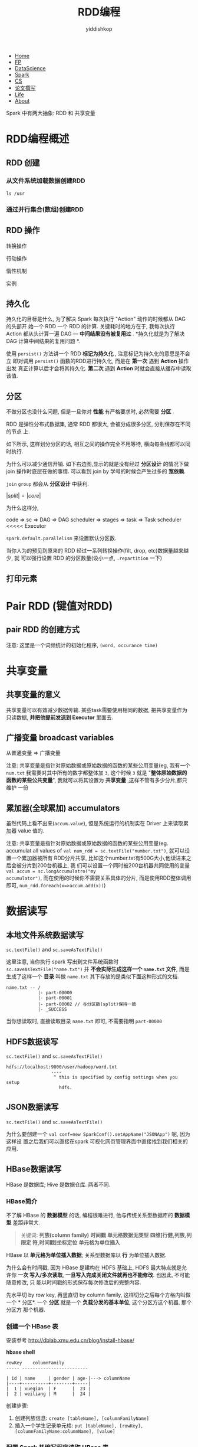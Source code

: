 # -*- org-export-babel-evaluate: nil -*-
#+PROPERTY: header-args :eval never-export
#+HTML_HEAD: <link rel="stylesheet" type="text/css" href="/home/yiddi/git_repos/YIDDI_org_export_theme/theme/org-nav-theme_cache.css" >
#+OPTIONS: html-link-use-abs-url:nil html-postamble:t html-preamble:t
#+OPTIONS: H:3 num:nil ^:nil _:nil tags:not-in-toc
#+TITLE: RDD编程
#+AUTHOR: yiddishkop
#+EMAIL: yiddishkop@163.com

#+BEGIN_EXPORT html
<nav id='navbar'>
<div class='container'>
<ul>
<li><a href='https://yiddishkop.github.io/'>Home</a></li>
<li><a href='#'>FP</a></li>
<li><a href='#'>DataScience</a></li>
<li><a href='#'>Spark</a></li>
<li><a href='#'>CS</a></li>
<li><a href='#'>论文撰写</a></li>
<li><a href='#'>Life</a></li>
<li><a href='https://yiddishkop.github.io/YIDDI_reme/resume_of_webpage_cn.html'>About</a></li>
</ul>
</div>
</nav>
#+END_EXPORT

Spark 中有两大抽象: RDD 和 共享变量

* RDD编程概述
** RDD 创建
*** 从文件系统加载数据创建RDD
#+DOWNLOADED: /tmp/screenshot.png @ 2018-08-14 22:49:06
[[file:RDD编程概述/screenshot_2018-08-14_22-49-06.png]]

#+DOWNLOADED: /tmp/screenshot.png @ 2018-08-14 22:49:55
[[file:RDD编程概述/screenshot_2018-08-14_22-49-55.png]]

#+DOWNLOADED: /tmp/screenshot.png @ 2018-08-14 22:49:17
[[file:RDD编程概述/screenshot_2018-08-14_22-49-17.png]]


#+DOWNLOADED: /tmp/screenshot.png @ 2018-08-14 22:51:43
[[file:RDD编程概述/screenshot_2018-08-14_22-51-43.png]]

#+BEGIN_SRC shell
  ls /usr
#+END_SRC

#+RESULTS:
| bin     |
| games   |
| include |
| lib     |
| local   |
| sbin    |
| share   |
| src     |

*** 通过并行集合(数组)创建RDD

#+DOWNLOADED: /tmp/screenshot.png @ 2018-08-14 22:55:03
[[file:RDD编程概述/screenshot_2018-08-14_22-55-03.png]]


#+DOWNLOADED: /tmp/screenshot.png @ 2018-08-14 22:56:57
[[file:RDD编程概述/screenshot_2018-08-14_22-56-57.png]]



** RDD 操作
转换操作


#+DOWNLOADED: /tmp/screenshot.png @ 2018-08-14 22:58:19
[[file:RDD编程概述/screenshot_2018-08-14_22-58-19.png]]


#+DOWNLOADED: /tmp/screenshot.png @ 2018-08-14 22:58:33
[[file:RDD编程概述/screenshot_2018-08-14_22-58-33.png]]


行动操作


#+DOWNLOADED: /tmp/screenshot.png @ 2018-08-14 23:03:02
[[file:RDD编程概述/screenshot_2018-08-14_23-03-02.png]]


惰性机制


#+DOWNLOADED: /tmp/screenshot.png @ 2018-08-14 23:04:40
[[file:RDD编程概述/screenshot_2018-08-14_23-04-40.png]]

实例


#+DOWNLOADED: /tmp/screenshot.png @ 2018-08-14 23:06:34
[[file:RDD编程概述/screenshot_2018-08-14_23-06-34.png]]


#+DOWNLOADED: /tmp/screenshot.png @ 2018-08-14 23:07:18
[[file:RDD编程概述/screenshot_2018-08-14_23-07-18.png]]


** 持久化
持久化的目标是什么, 为了解决 Spark 每次执行 "Action" 动作的时候都从 DAG 的头部开
始一个 RDD 一个 RDD 的计算. 关键耗时的地方在于, 我每次执行 Action 都从头计算一遍
DAG --- *中间结果没有被复用过* . *持久化就是为了解决 DAG 计算中间结果的复用问题
*.

#+DOWNLOADED: /tmp/screenshot.png @ 2018-08-14 23:08:19
[[file:RDD编程概述/screenshot_2018-08-14_23-08-19.png]]



#+DOWNLOADED: /tmp/screenshot.png @ 2018-08-14 23:10:58
[[file:RDD编程概述/screenshot_2018-08-14_23-10-58.png]]


使用 ~persist()~ 方法讲一个 RDD *标记为持久化* , 注意标记为持久化的意思是不会立
即对调用 ~persist()~ 函数的RDD进行持久化, 而是在 *第一次* 遇到 *Action* 操作出发
真正计算以后才会将其持久化. *第二次* 遇到 *Action* 时就会直接从缓存中读取该值.


[[file:RDD编程概述/screenshot_2018-08-14_23-12-32.png]]


#+DOWNLOADED: /tmp/screenshot.png @ 2018-08-14 23:13:44
[[file:RDD编程概述/screenshot_2018-08-14_23-13-44.png]]


#+DOWNLOADED: /tmp/screenshot.png @ 2018-08-14 23:14:20
[[file:RDD编程概述/screenshot_2018-08-14_23-14-20.png]]




** 分区
不做分区也没什么问题, 但是一旦你对 *性能* 有严格要求时, 必然需要 *分区* .

RDD 是弹性分布式数据集, 通常 RDD 都很大, 会被分成很多分区, 分别保存在不同的节点
上.

#+DOWNLOADED: /tmp/screenshot.png @ 2018-08-15 07:55:40
[[file:RDD编程概述/screenshot_2018-08-15_07-55-40.png]]


如下所示, 这样划分分区的话, 相互之间的操作完全不用等待, 横向每条线都可以同时执行.


[[file:RDD编程概述/screenshot_2018-08-15_07-57-06.png]]

为什么可以减少通信开销. 如下右边图,显示的就是没有经过 *分区设计* 的情况下做 join
操作时底层在做的事情. 可以看到 join by 学号的时候会产生过多的 *宽依赖*.

~join~ ~group~ 都会从 *分区设计* 中获利.

[[file:RDD编程概述/screenshot_2018-08-15_08-03-09.png]]


[[file:RDD编程概述/screenshot_2018-08-15_08-08-23.png]]

$|split| = |core|$

为什么这样分,

code => sc => DAG => DAG scheduler => stages => task => Task scheduler <<<<<  Executor


[[file:RDD编程概述/screenshot_2018-08-15_08-12-25.png]]


~spark.default.parallelism~ 来设置默认分区数.

[[file:RDD编程概述/screenshot_2018-08-15_08-14-07.png]]

当你人为的预见到原来的 RDD 经过一系列转换操作(filt, drop, etc)数据量越来越少, 就
可以强行设置 RDD 的分区数量(设小一点, ~.repartition~ 一下)


#+DOWNLOADED: /tmp/screenshot.png @ 2018-08-15 08:17:10
[[file:RDD编程概述/screenshot_2018-08-15_08-17-10.png]]


[[file:RDD编程概述/screenshot_2018-08-15_08-17-44.png]]


[[file:RDD编程概述/screenshot_2018-08-15_08-21-03.png]]


#+DOWNLOADED: /tmp/screenshot.png @ 2018-08-15 08:21:50
[[file:RDD编程概述/screenshot_2018-08-15_08-21-50.png]]




** 打印元素


#+DOWNLOADED: /tmp/screenshot.png @ 2018-08-15 08:29:52
[[file:RDD编程概述/screenshot_2018-08-15_08-29-52.png]]


* Pair RDD (键值对RDD)
** pair RDD 的创建方式
[[file:Pair RDD (键值对RDD)/screenshot_2018-08-15_08-31-53.png]]

注意: 这里是一个词频统计的初始化程序, ~(word, occurance time)~


#+DOWNLOADED: /tmp/screenshot.png @ 2018-08-15 08:36:40
[[file:Pair RDD (键值对RDD)/screenshot_2018-08-15_08-36-40.png]]

* 共享变量
** 共享变量的意义
[[file:共享变量/screenshot_2018-08-15_08-38-03.png]]

共享变量可以有效减少数据传输. 某些task需要使用相同的数据, 把共享变量作为只读数据,
*并把他提前发送到 Executor* 里面去.

** 广播变量 broadcast variables

[[file:共享变量/screenshot_2018-08-15_08-44-06.png]]


从普通变量 => 广播变量
[[file:共享变量/screenshot_2018-08-15_08-45-19.png]]


#+DOWNLOADED: /tmp/screenshot.png @ 2018-08-15 09:00:36
[[file:共享变量/screenshot_2018-08-15_09-00-36.png]]


注意: 共享变量是指针对原始数据或原始数据的函数的某些公用变量(eg, 我有一个
~num.txt~ 我需要对其中所有的数字都整体加 ~3~, 这个时候 ~3~ 就是 "*整体原始数据的
函数的某些公共变量*", 我就可以将其设置为 *共享变量* ,这样不管有多少分片,都只维护
一份




** 累加器(全球累加) accumulators

[[file:共享变量/screenshot_2018-08-15_09-03-07.png]]

虽然代码上看不出来(~accum.value~), 但是系统运行的机制实在 Driver 上来读取累加器
value 值的.


[[file:共享变量/screenshot_2018-08-15_09-04-11.png]]


注意: 共享变量是指针对原始数据或原始数据的函数的某些公用变量(eg. accumulat all
values of ~val num_rdd = sc.textFile("number.txt")~, 就可以设置一个累加器被所有
RDD分片共享, 比如这个number.txt有500G大小,他读进来之后会被分片到200台机器上, 我
们可以设置一个同时被200台机器共同使用的变量 ~val accum = sc.longAccumulatro("my
accumulator")~, 而在使用的时候你不需要关系具体的分片, 而是使用RDD整体调用即可,
~num_rdd.foreach(x=>accum.add(x))~)


* 数据读写

** 本地文件系统数据读写
~sc.textFile()~ and ~sc.saveAsTextFile()~

[[file:数据读写/screenshot_2018-08-15_09-39-09.png]]


#+DOWNLOADED: /tmp/screenshot.png @ 2018-08-15 09:41:26
[[file:数据读写/screenshot_2018-08-15_09-41-26.png]]

这里注意, 当你执行 spark 写出到文件系统函数时 ~sc.saveAsTextFile("name.txt")~ 并
*不会实际生成这样一个 ~name.txt~ 文件*, 而是生成了这样一个 *目录* 叫做
~name.txt~ 其下存放的是类似下面这种形式的文档.
#+BEGIN_EXAMPLE
name.txt -- /
            |- part-00000
            |- part-00001
            |- part-00002 // 与分区数(split)保持一致
            |- _SUCCESS
#+END_EXAMPLE

当你想读取时, 直接读取目录 ~name.txt~ 即可, 不需要指明 ~part-00000~

** HDFS数据读写
~sc.textFile()~ and ~sc.saveAsTextFile()~

#+BEGIN_EXAMPLE
hdfs://localhost:9000/user/hadoop/word.txt
                 ----
                  ^ this is specified by config settings when you setup
                    hdfs.
#+END_EXAMPLE

[[file:数据读写/screenshot_2018-08-15_09-48-17.png]]
** JSON数据读写
~sc.textFile()~ and ~sc.saveAsTextFile()~

[[file:数据读写/screenshot_2018-08-15_09-51-45.png]]


[[file:数据读写/screenshot_2018-08-15_09-52-33.png]]

[[file:数据读写/screenshot_2018-08-15_09-53-18.png]]


[[file:数据读写/screenshot_2018-08-15_09-55-48.png]]

为什么要创建一个 ~val conf=new SparkConf().setAppName("JSONApp")~ 呢, 因为这样设
置之后我们可以直接在spark 可视化网页管理界面中直接找到我们相关的应用.


[[file:数据读写/screenshot_2018-08-15_10-04-16.png]]

** HBase数据读写
   HBase 是数据库; Hive 是数据仓库. 两者不同.
*** HBase简介

#+DOWNLOADED: /tmp/screenshot.png @ 2018-08-15 13:01:28
[[file:数据读写/screenshot_2018-08-15_13-01-28.png]]

#+DOWNLOADED: /tmp/screenshot.png @ 2018-08-15 13:00:03
[[file:数据读写/screenshot_2018-08-15_13-00-03.png]]

不了解 HBase 的 *数据模型* 的话, 编程很难进行, 他与传统关系型数据库的 *数据模型*
差距非常大.

[[file:数据读写/screenshot_2018-08-15_13-00-20.png]]

#+BEGIN_QUOTE
关键词: *列族(column family)* *时间戳* *单元格数据无类型* *四维[行健,列族,列限定
符,时间戳]坐标定位* *单元格为单位插入*
#+END_QUOTE

[[file:数据读写/screenshot_2018-08-15_13-03-10.png]]


#+DOWNLOADED: /tmp/screenshot.png @ 2018-08-15 13:05:26
[[file:数据读写/screenshot_2018-08-15_13-05-26.png]]


HBase 以 *单元格为单位插入数据*; 关系型数据库以 *行* 为单位插入数据.

为什么会有时间戳, 因为 HBase 是建构在 HDFS 基础上, HDFS 最大特点就是允许你 *一次
写入/多次读取*, *一旦写入完成关闭文件就再也不能修改*. 也因此, 不可能随意修改, 只
能以时间戳的形式保存每次修改后的完整内容.

[[file:数据读写/screenshot_2018-08-15_13-06-07.png]]


先水平切 by row key, 再竖直切 by column family, 这样切分之后每个方格内叫做一个 *
分区*. 一个 *分区* 就是一个 *负载分发的基本单位*, 这个分区方这个机器, 那个分区方
那个机器.

[[file:数据读写/screenshot_2018-08-15_13-13-11.png]]



*** 创建一个 HBase 表
    安装参考
    http://dblab.xmu.edu.cn/blog/install-hbase/


#+DOWNLOADED: /tmp/screenshot.png @ 2018-08-15 13:56:10
[[file:数据读写/screenshot_2018-08-15_13-56-10.png]]


#+DOWNLOADED: /tmp/screenshot.png @ 2018-08-15 13:56:30
[[file:数据读写/screenshot_2018-08-15_13-56-30.png]]

*hbase shell*


#+DOWNLOADED: /tmp/screenshot.png @ 2018-08-15 13:57:24
[[file:数据读写/screenshot_2018-08-15_13-57-24.png]]


#+BEGIN_EXAMPLE
rowKey    columnFamily
----- -------------------------

| id | name     | gender | age-|---> columnName
|----+----------+--------+-----|
|  1 | xueqian  | F      |  23 |
|  2 | weiliang | M      |  24 |
#+END_EXAMPLE


创建步骤:
1. 创建列族信息: ~create [tableName], [columnFamilyName]~
2. 插入一个学生记录单元格: ~put [tableName], [rowKey], [columnFamilyName:columnName], [value]~


*** 配置 Spark 并编写程序读取 HBase 表
通过 Spark 读取 HBase 表需要做一些前置配置工作, 但是林子雨教授说, 国内没有一篇博
客能让你顺利完成这个工作, 他摸索了3天才搞定.


[[file:数据读写/screenshot_2018-08-15_14-05-53.png]]

拷贝到 spark/jars 目录下.


#+DOWNLOADED: /tmp/screenshot.png @ 2018-08-15 14:06:53
[[file:数据读写/screenshot_2018-08-15_14-06-53.png]]


#+DOWNLOADED: /tmp/screenshot.png @ 2018-08-15 14:07:15
[[file:数据读写/screenshot_2018-08-15_14-07-15.png]]

~stuRDD.cache()~ 这条语句很重要, 我们通过 ~newAPIHadoopRDD~ 读取信息的这个 RDD,
我们不希望他被重复执行, 所以要 ~cache()~ 留待后用.

~stuRDD.foreach({ case (_, result)})~ 这条语句很重要, 我们读取 HBase 表
"student" 到 Spark 中得到的 RDD 的数据模式是以二元组: ~(前面的这个用不到, 后面的
这个有用)~ 为单位的数据组织(同理, 从文本文件读取到的RDD是以行,也就是String为单位
的数据组织). 所以才声明为 ~case (_, result)~ 这种形式.

~val key ...~ 这一系列语句很重要, 注意HBase表中的单元格存储的值都是 *无类型的*, 换言之
都是以 ~Bytes~ 类型格式存储的:
#+BEGIN_EXAMPLE
  rowKey    columnFamily: info     -----> 转换为Bytes数据 ---+
  ----- -------------------------                            |
                                                             |
                              +---------> 转换为Bytes数据 ---|------------------+
                              |                              |                  |
....................................                         |                  |
.                             |    .                         |                  |
. | id | name     | gender | age | .                         |                  |
. |----+----------+--------+-----| .                         |                  |
. |  1 | xueqian  | F      |  23 | .                         |                  |
. |  2 | weiliang | M      |  24 | .                         |                  |
....................................                         |                  |
                              |                              |                  |
                              |                              |                  |
                              | RDD.foreach                  |                  |
                              |                              |                  |
                              |                              |                  |
....................................                         |                  |
. |  2 | weiliang | M      |  24 | .                         |                  |
....................................                         |                  |
                              |                              |                  |
                              |                              |                  |
                              |                              |                  |
                              |                              |                  |
                              v                              v                  v
                              ------              ---------------      -----------------
  val age    = Bytes.toString(result.getValue(    "info".getBytes,     "age"   .getBytes))
                     -------- ------ --------     ---------------      -----------------
                        |       |        |        定位到列族名(bytes)  定位到列名(bytes)
                        |       |        |
                        |       |        |
                        |       |    取单元格值(bytes)
                        |       |
                        |    one row
                        |
                        |
              单元格值转换(bytes -> String)

#+END_EXAMPLE

[[file:数据读写/screenshot_2018-08-15_14-05-53.png]]

打包编译的时候, 两件事情非常重要:
1. ~libraryDependencies~ 必须添加关于 hbase 先关的依赖, 确保版本号一致.
2. ~spark-submit~ shell 命令必须添加 ~--driver-class-path /pathTo/hbase(上
   图)/*:/pathTo/hbase/conf~

#+DOWNLOADED: /tmp/screenshot.png @ 2018-08-15 14:36:02
[[file:数据读写/screenshot_2018-08-15_14-36-02.png]]


#+DOWNLOADED: /tmp/screenshot.png @ 2018-08-15 14:43:27
[[file:数据读写/screenshot_2018-08-15_14-43-27.png]]


*** 编写程序写入 HBase 表

编程写入是指在 Spark 中生成数据, 以 HBase 表的形式存储下来.


#+DOWNLOADED: /tmp/screenshot.png @ 2018-08-15 14:43:46
[[file:数据读写/screenshot_2018-08-15_14-43-46.png]]


#+DOWNLOADED: /tmp/screenshot.png @ 2018-08-15 14:43:54
[[file:数据读写/screenshot_2018-08-15_14-43-54.png]]


上面的代码与下面 HBase 建表 shell 命令的格式基本保持一致:
#+BEGIN_EXAMPLE
插入一个学生记录单元格: ~put [tableName], [rowKey], [columnFamilyName:columnName], [value]~
#+END_EXAMPLE

~sc.makeRDD()~ 这个函数很重要, 他也是创建RDD, 跟 ~sc.parallize()~ 类似, 但是功能
更强大可以指定保存到哪个机器上去(这里没加这个参数)

#+BEGIN_EXAMPLE
        string                              RDD
  ---------------------                  ---------
  "3, RongCheng, M, 26" ----makeRDD----> indataRDD
  "4, GuanHua,   M, 27"
                                             |
                                             v
                                             |
                                             |
                                      .map(_.split(","))
                                             |
                                             |
                                             v
                                             |

                         arr :  ('3',   'RongCheng',      'M',         '26')
                                  |                                      |
                                  |                                      |
                                       .map( arr =>{...} )
                                  |                                      |
                                  |                                      |
                                  |                                      |
                                  v                                      +--------------+
                                -----                                                   |
  val put=new Put(Bytes.toBytes(arr(0)))          put.add(Bytes.toBytes("info"),        |
  // get 'Put' object of to put one row                   Bytes.toBytes("age   "),      |
                        .                                 Bytes.toBytes(arr(3).toInt))  |
                        .                                            .      ^-----------+
                        .                                            .
                        .       | id | name      | gender | age |    .
                        .       |----+-----------+--------+-----|    .
                        .       |  3 | RongCheng | M      | 26  |    .
                        ...........^                         ^........


                             ( new ImmutableBytesWritable, put ) // one row finished  \
                             ( new ImmutableBytesWritable, put ) // one row finished   |
                             ( new ImmutableBytesWritable, put ) // one row finished   | -- rdd --+
                             ( new ImmutableBytesWritable, put ) // one row finished  /           |
                                                                                                  |
                                                                                                  |
                                                                                                  |
                                                                                                  v
                                                                     rdd.saveAsNewAPIHadoopDataset(job.getConfiguration())
#+END_EXAMPLE


注意这里 ~(new ImmutableBytesWritable, put)~ 其实是跟读取 HBase table 时候的操作
是一致的:

#+BEGIN_EXAMPLE
                           here
                       ----------
~stuRDD.foreach({ case (_, result)})~ 这条语句很重要, 我们读取 HBase 表
"student" 到 Spark 中得到的 RDD 的数据模式是以二元组: ~(前面的这个用不到, 后面的
这个有用)~ 为单位的数据组织(同理, 从文本文件读取到的RDD是以行,也就是String为单位
的数据组织). 所以才声明为 ~case (_, result)~ 这种形式.
#+END_EXAMPLE


通过 HBase shell 输入 ~scan '[表名]'~ 来查看是否输入成功:

[[file:数据读写/screenshot_2018-08-15_15-39-45.png]]



* WordCount程序读写
* 综合案例
